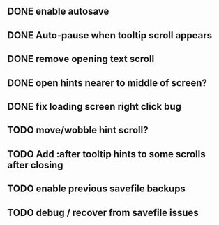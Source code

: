 ** DONE enable autosave
   CLOSED: [2015-12-16 Wed 23:36]

** DONE Auto-pause when tooltip scroll appears
   CLOSED: [2015-12-16 Wed 22:05]
** DONE remove opening text scroll
   CLOSED: [2015-12-16 Wed 22:11]
** DONE open hints nearer to middle of screen?
   CLOSED: [2015-12-16 Wed 22:05]
** DONE fix loading screen right click bug
   CLOSED: [2015-12-16 Wed 22:17]

** TODO move/wobble hint scroll?
** TODO Add :after tooltip hints to some scrolls after closing

** TODO enable previous savefile backups
** TODO debug / recover from savefile issues 
